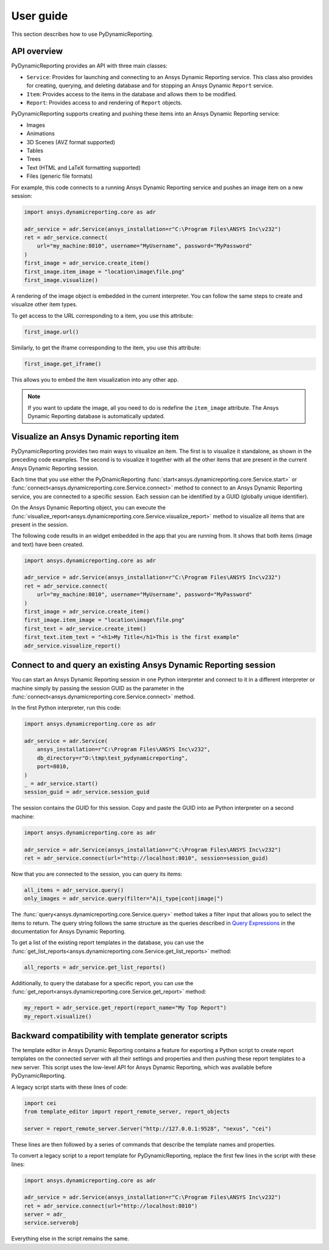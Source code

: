 User guide
##########

This section describes how to use PyDynamicReporting.

API overview
------------

PyDynamicReporting provides an API with three main classes:

- ``Service``: Provides for launching and connecting to an Ansys Dynamic
  Reporting service. This class also provides for creating, querying, and
  deleting database and for stopping an Ansys Dynamic ``Report`` service.
- ``Item``: Provides access to the items in the database and allows
  them to be modified.
- ``Report``: Provides access to and rendering of ``Report`` objects.

PyDynamicReporting supports creating and pushing these items into an Ansys
Dynamic Reporting service:

- Images
- Animations
- 3D Scenes (AVZ format supported)
- Tables
- Trees
- Text (HTML and LaTeX formatting supported)
- Files (generic file formats)

For example, this code connects to a running Ansys Dynamic Reporting service and
pushes an image item on a new session:

.. code:: python

   import ansys.dynamicreporting.core as adr

   adr_service = adr.Service(ansys_installation=r"C:\Program Files\ANSYS Inc\v232")
   ret = adr_service.connect(
       url="my_machine:8010", username="MyUsername", password="MyPassword"
   )
   first_image = adr_service.create_item()
   first_image.item_image = "location\image\file.png"
   first_image.visualize()


A rendering of the image object is embedded in the current interpreter. You
can follow the same steps to create and visualize other item types.

To get access to the URL corresponding to a item, you use this attribute:

.. code:: python

   first_image.url()


Similarly, to get the iframe corresponding to the item, you use this
attribute:

.. code:: python

   first_image.get_iframe()


This allows you to embed the item visualization into any other app.

.. note:: If you want to update the image, all you need to do is redefine
   the ``item_image`` attribute. The Ansys Dynamic Reporting database is
   automatically updated.

Visualize an Ansys Dynamic reporting item
-----------------------------------------

PyDynamicReporting provides two main ways to visualize an item. The first is
to visualize it standalone, as shown in the preceding code examples. The second
is to visualize it together with all the other items that are present in the
current Ansys Dynamic Reporting session.

Each time that you use either the PyDnamicReporting
:func:`start<ansys.dynamicreporting.core.Service.start>` or
:func:`connect<ansys.dynamicreporting.core.Service.connect>` method
to connect to an Ansys Dynamic Reporting service, you are connected
to a specific session. Each session can be identified by a GUID
(globally unique identifier).

On the Ansys Dynamic Reporting object, you can execute the
:func:`visualize_report<ansys.dynamicreporting.core.Service.visualize_report>`
method to visualize all items that are present in the session.

The following code results in an widget embedded in the app that you are running
from. It shows that both items (image and text) have been created.

.. code:: python

   import ansys.dynamicreporting.core as adr

   adr_service = adr.Service(ansys_installation=r"C:\Program Files\ANSYS Inc\v232")
   ret = adr_service.connect(
       url="my_machine:8010", username="MyUsername", password="MyPassword"
   )
   first_image = adr_service.create_item()
   first_image.item_image = "location\image\file.png"
   first_text = adr_service.create_item()
   first_text.item_text = "<h1>My Title</h1>This is the first example"
   adr_service.visualize_report()


Connect to and query an existing Ansys Dynamic Reporting session
----------------------------------------------------------------

You can start an Ansys Dynamic Reporting session in one Python interpreter
and connect to it in a different interpreter or machine simply by passing the
session GUID as the parameter in the :func:`connect<ansys.dynamicreporting.core.Service.connect>`
method.

In the first Python interpreter, run this code:

.. code:: python

   import ansys.dynamicreporting.core as adr

   adr_service = adr.Service(
       ansys_installation=r"C:\Program Files\ANSYS Inc\v232",
       db_directory=r"D:\tmp\test_pydynamicreporting",
       port=8010,
   )
   _ = adr_service.start()
   session_guid = adr_service.session_guid


The session contains the GUID for this session. Copy and paste the GUID into ae
Python interpreter on a second machine:

.. code:: python

   import ansys.dynamicreporting.core as adr

   adr_service = adr.Service(ansys_installation=r"C:\Program Files\ANSYS Inc\v232")
   ret = adr_service.connect(url="http://localhost:8010", session=session_guid)


Now that you are connected to the session, you can query its items:

.. code:: python

   all_items = adr_service.query()
   only_images = adr_service.query(filter="A|i_type|cont|image|")


The :func:`query<ansys.dynamicreporting.core.Service.query>` method takes
a filter input that allows you to select the items to return. The query
string follows the same structure as the queries described in
`Query Expressions <https://nexusdemo.ensight.com/docs/html/Nexus.html?QueryExpressions.html>`_
in the documentation for Ansys Dynamic Reporting.

To get a list of the existing report templates in the database, you
can use the :func:`get_list_reports<ansys.dynamicreporting.core.Service.get_list_reports>`
method:

.. code:: python

   all_reports = adr_service.get_list_reports()


Additionally, to query the database for a specific report, you can use the
:func:`get_report<ansys.dynamicreporting.core.Service.get_report>`
method:

.. code:: python

   my_report = adr_service.get_report(report_name="My Top Report")
   my_report.visualize()


Backward compatibility with template generator scripts
------------------------------------------------------

The template editor in Ansys Dynamic Reporting contains a feature for exporting
a Python script to create report templates on the connected server with all their
settings and properties and then pushing these report templates to a new server.
This script uses the low-level API for Ansys Dynamic Reporting, which was available
before PyDynamicReporting.

A legacy script starts with these lines of code:

.. code:: python

   import cei
   from template_editor import report_remote_server, report_objects

   server = report_remote_server.Server("http://127.0.0.1:9528", "nexus", "cei")


These lines are then followed by a series of commands that describe the template names and properties.

To convert a legacy script to a report template for PyDynamicReporting, replace the first few
lines in the script with these lines:

.. code:: python

   import ansys.dynamicreporting.core as adr

   adr_service = adr.Service(ansys_installation=r"C:\Program Files\ANSYS Inc\v232")
   ret = adr_service.connect(url="http://localhost:8010")
   server = adr_
   service.serverobj


Everything else in the script remains the same.
